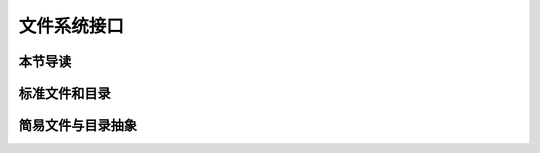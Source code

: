 文件系统接口
=================================================

本节导读
-------------------------------------------------


标准文件和目录
-------------------------------------------------


简易文件与目录抽象
-------------------------------------------------

